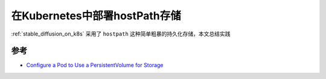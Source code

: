 .. _k8s_hostpath:

=================================
在Kubernetes中部署hostPath存储
=================================

:ref:`stable_diffusion_on_k8s` 采用了 ``hostpath`` 这种简单粗暴的持久化存储，本文总结实践

参考
=====

- `Configure a Pod to Use a PersistentVolume for Storage <https://kubernetes.io/docs/tasks/configure-pod-container/configure-persistent-volume-storage/>`_
